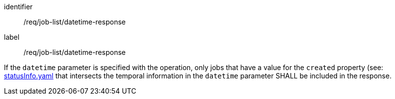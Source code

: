 [[req_job-list_datetime-response]]
[requirement]
====
[%metadata]
identifier:: /req/job-list/datetime-response
label:: /req/job-list/datetime-response

If the `datetime` parameter is specified with the operation, only jobs that have a value for the `created` property (see: https://raw.githubusercontent.com/opengeospatial/ogcapi-processes/master/openapi/schemas/processes-core/statusInfo.yaml[statusInfo.yaml] that intersects the temporal information in the `datetime` parameter SHALL be included in the response.
====
